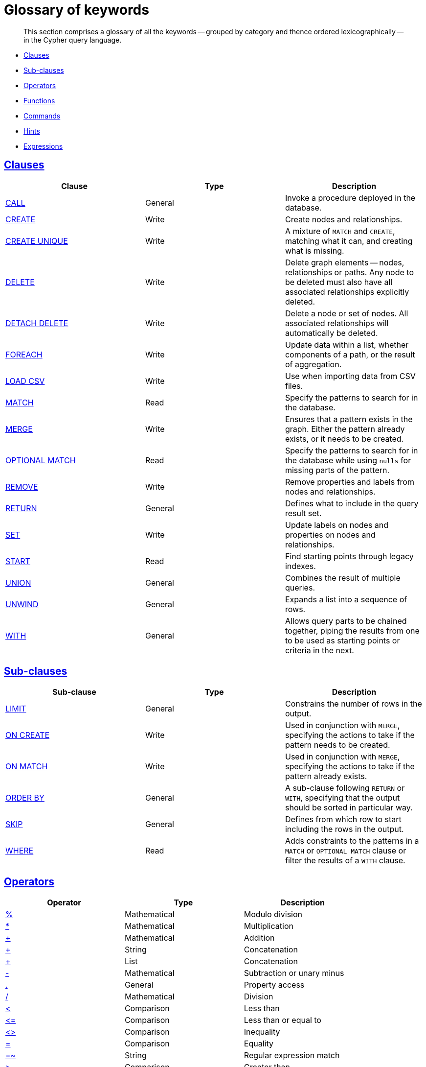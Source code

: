 [[cypher-glossary]]
= Glossary of keywords

[abstract]
--
This section comprises a glossary of all the keywords -- grouped by category and thence ordered lexicographically -- in the Cypher query language.
--

* <<glossary-clauses,Clauses>>
* <<glossary-sub-clauses,Sub-clauses>>
* <<glossary-operators,Operators>>
* <<glossary-functions,Functions>>
* <<glossary-commands,Commands>>
* <<glossary-hints,Hints>>
* <<glossary-expressions,Expressions>>


[[glossary-clauses]]
== <<query-clause,Clauses>>

[options="header"]
|===
|Clause                                     | Type      |   Description
|<<query-call,CALL>>                        | General   | Invoke a procedure deployed in the database.
|<<query-create,CREATE>>                    | Write     |  Create nodes and relationships.
|<<query-create-unique,CREATE UNIQUE>>      | Write     |  A mixture of `MATCH` and `CREATE`, matching what it can, and creating what is missing.
|<<query-delete,DELETE>>                    | Write     |  Delete graph elements — nodes, relationships or paths. Any node to be deleted must also have all associated relationships explicitly deleted.
|<<query-delete,DETACH DELETE>>             | Write     |  Delete a node or set of nodes. All associated relationships will automatically be deleted.
|<<query-foreach,FOREACH>>                  | Write     |  Update data within a list, whether components of a path, or the result of aggregation.
|<<query-load-csv,LOAD CSV>>                | Write     |  Use when importing data from CSV files.
|<<query-match,MATCH>>                      | Read      |  Specify the patterns to search for in the database.
|<<query-merge,MERGE>>                      | Write     |  Ensures that a pattern exists in the graph. Either the pattern already exists, or it needs to be created.
|<<query-optional-match,OPTIONAL MATCH>>    | Read      |  Specify the patterns to search for in the database while using `nulls` for missing parts of the pattern.
|<<query-remove,REMOVE>>                    | Write     |  Remove properties and labels from nodes and relationships.
|<<query-return,RETURN>>                    | General   |  Defines what to include in the query result set.
|<<query-set,SET>>                          | Write     |  Update labels on nodes and properties on nodes and relationships.
|<<query-start,START>>                      | Read      |  Find starting points through legacy indexes.
|<<query-union,UNION>>                      | General   |  Combines the result of multiple queries.
|<<query-unwind,UNWIND>>                    | General   |  Expands a list into a sequence of rows.
|<<query-with,WITH>>                        | General   |  Allows query parts to be chained together, piping the results from one to be used as starting points or criteria in the next.
|===


[[glossary-sub-clauses]]
== <<query-clause,Sub-clauses>>

[options="header"]
|===
|Sub-clause                                     | Type      |   Description
|<<query-limit,LIMIT>>                          | General   | Constrains the number of rows in the output.
|<<query-merge-on-create-on-match,ON CREATE>>   | Write     | Used in conjunction with `MERGE`, specifying the actions to take if the pattern needs to be created.
|<<query-merge-on-create-on-match,ON MATCH>>    | Write     | Used in conjunction with `MERGE`, specifying the actions to take if the pattern already exists.
|<<query-order,ORDER BY>>                       | General   | A sub-clause following `RETURN` or `WITH`, specifying that the output should be sorted in particular way.
|<<query-skip,SKIP>>                            | General   | Defines from which row to start including the rows in the output.
|<<query-where,WHERE>>                          | Read      | Adds constraints to the patterns in a `MATCH` or `OPTIONAL MATCH` clause or filter the results of a `WITH` clause.
|===


[[glossary-operators]]
== <<query-operators,Operators>>

[options="header"]
|===
|Operator                                                   | Type          | Description
| <<query-operators-mathematical,%>>                      | Mathematical  | Modulo division
| <<query-operators-mathematical,*>>                      | Mathematical  | Multiplication
| <<query-operators-mathematical,+>>                      | Mathematical  | Addition
| <<query-operators-string,+>>                            | String        | Concatenation
| <<query-operators-list,+>>                              | List          | Concatenation
| <<query-operators-mathematical,\->>                      | Mathematical  | Subtraction or unary minus
| <<query-operators-general,.>>                             | General      | Property access
| <<query-operators-mathematical,/>>                      | Mathematical  | Division
| <<query-operators-comparison,<>>                        | Comparison    | Less than
| <<query-operators-comparison,\<\=>>                       | Comparison    | Less than or equal to
| <<query-operators-comparison,<> >>                       | Comparison    | Inequality
| <<query-operators-comparison,\=>>                        | Comparison    | Equality
| <<query-operators-string,=~>>                           | String        | Regular expression match
| <<query-operators-comparison,> >>                        | Comparison    | Greater than
| <<query-operators-comparison,>\=>>                       | Comparison    | Greater than or equal to
| <<query-operators-boolean,AND>>                         | Boolean       | Conjunction
| <<query-operator-comparison-string-specific,CONTAINS>>  | String comparison | Case-sensitive inclusion search
| <<query-operators-general,DISTINCT>>           | General           | Duplicate removal
| <<query-operator-comparison-string-specific,ENDS WITH>> | String comparison | Case-sensitive suffix search
| <<query-operators-list,IN>>                             | List          | List element existence check
| <<query-operators-comparison,IS NOT NULL>>              | Comparison    | Non-`null` check
| <<query-operators-comparison,IS NULL>>                  | Comparison    | `null` check
| <<query-operators-boolean,NOT>>                         | Boolean       | Negation
| <<query-operators-boolean,OR>>                          | Boolean       | Disjunction
| <<query-operator-comparison-string-specific,STARTS WITH>>   | String comparison | Case-sensitive prefix search
| <<query-operators-boolean,XOR>>                         | Boolean     | Exclusive disjunction
| <<query-operators-general,[]>>                            | General        | Dynamic property access
| <<query-operators-list,[]>>                            | List        | Accessing element(s) in a list
| <<query-operators-mathematical,^>>                      | Mathematical  | Exponentiation
|===


[[glossary-functions]]
== <<query-function,Functions>>

[options="header"]
|===
|Function                                       | Type              | Description
|<<functions-abs, abs()>>                       |  Numeric          | Returns the absolute value of a number.
|<<functions-acos, acos()>>                     | Trigonometric     | Returns the arccosine of the expression.
|<<functions-all,all()>>                        | Predicate         | Tests whether a predicate holds for all elements in the list.
|<<functions-any,any()>>                        | Predicate         | Tests whether a predicate holds for at least one element in the list.
|<<functions-asin, asin()>>                     | Trigonometric     | Returns the arcsine of the expression.
|<<functions-atan, atan()>>                     | Trigonometric     | Returns the arctangent of the expression.
|<<functions-atan2, atan2()>>                   | Trigonometric     | Returns the arctangent2 of a set of coordinates.
|<<functions-avg,avg()>>                        | Aggregating       | Returns the average of a numeric column.
|<<functions-ceil, ceil()>>                     | Numeric           | Returns the smallest integer greater than or equal to the argument.
|<<functions-coalesce,coalesce()>>              | Scalar            | Returns the first non-`null` value in the list of expressions passed to it.
|<<functions-collect,collect()>>                | Aggregating       | Returns a list containing all collected values.
|<<functions-cos, cos()>>                       | Trigonometric     | Returns the cosine of the expression.
|<<functions-cot, cot()>>                       | Trigonometric     | Returns the cotangent of the expression.
|<<functions-count,count()>>                    | Aggregating       | Returns the number of rows.
|<<functions-degrees, degrees()>>               | Trigonometric     | Converts radians to degrees.
|<<functions-distance,distance()>>              | Spatial           | Returns a floating point number representing the geodesic distance between any two given points.
|<<functions-e, e()>>                           | Logarithmic       | Returns the base of the natural logarithm, `e`.
|<<functions-endnode,endNode()>>                | Scalar            | Returns the last node of a relationship.
|<<functions-exists,exists()>>                  | Predicate         | Returns true if a match for the pattern exists in the graph, or the property exists in the node, relationship or map.
|<<functions-exp, exp()>>                       | Logarithmic       | Returns `e^n`, where `e` is the base of the natural logarithm, and `n` is the value of the argument expression.
|<<functions-extract,extract()>>                | List              | Returns a single property, or the value of a function from a list of nodes or relationships.
|<<functions-filter,filter()>>                  | List              | Returns all the elements in a list complying with a predicate.
|<<functions-floor, floor()>>                   | Numeric           | Returns the greatest integer less than or equal to the expression.
|<<functions-haversin, haversin()>>             | Trigonometric     | Returns half the versine of the expression.
|<<functions-head,head()>>                      | Scalar            | Returns the first element in a list.
|<<functions-id,id()>>                          | Scalar            | Returns the id of the relationship or node.
|<<functions-keys,keys()>>                      | List              | Returns a list of string representations for the property names of a node, relationship, or map.
|<<functions-labels,labels()>>                  | List              | Returns a list of string representations for the labels attached to a node.
|<<functions-last,last()>>                      | Scalar            | Returns the last element in a list.
|<<functions-left,left()>>                      | String            | Returns a string containing the left n characters of the original string.
|<<functions-length,length()>>                  | Scalar            | Returns the length of a path.
|<<functions-log, log()>>                       | Logarithmic       | Returns the natural logarithm of the expression.
|<<functions-log10, log10()>>                   | Logarithmic       | Returns the common logarithm (base 10) of the expression.
|<<functions-ltrim,lTrim()>>                    | String            | Returns the original string with whitespace removed from the left side.
|<<functions-max,max()>>                        | Aggregating       | Returns the highest value in a numeric column.
|<<functions-min,min()>>                        | Aggregating       | Returns the lowest value in a numeric column.
|<<functions-nodes,nodes()>>                    | List              | Returns all nodes in a path.
|<<functions-none,none()>>                      | Predicate         | Returns true if the predicate holds for no element in the list.
|<<functions-percentilecont,percentileCont()>>  | Aggregating       | Returns the percentile of a given value over a group using linear interpolation.
|<<functions-percentiledisc,percentileDisc()>>  | Aggregating       | Returns the nearest value to a given percentile over a group using a rounding method.
|<<functions-pi, pi()>>                         | Trigonometric     | Returns the mathematical constant _pi_.
|<<functions-point,point()>>                    | Spatial           | Returns a point object, given two coordinate values.
|<<functions-properties,properties()>>          | Scalar            | If the argument is a node or a relationship, the returned map is a map of its properties.
|<<functions-radians, radians()>>               | Trigonometric     | Converts degrees to radians.
|<<functions-rand, rand()>>                     | Numeric           | Returns a random number in the range from 0 (inclusive) to 1 (exclusive), `[0, 1)`.
|<<functions-range,range()>>                    | List              | Returns numerical values in a range.
|<<functions-reduce,reduce()>>                  | List              | Runs an expression against individual elements of a list, storing the result of the expression in an accumulator.
|<<functions-relationships,relationships()>>    | List              | Returns all relationships in a path.
|<<functions-replace,replace()>>                | String            | Returns a string with the search string replaced by the replace string, replacing all occurrences.
|<<functions-reverse,reverse()>>                | String            | Returns the original string reversed.
|<<functions-right,right()>>                    | String            | Returns a string containing the right n characters of the original string.
|<<functions-round, round()>>                   | Numeric           | Returns the numerical expression, rounded to the nearest integer.
|<<functions-rtrim,rTrim()>>                    | String            | Returns the original string with whitespace removed from the right side.
|<<functions-sign, sign()>>                     | Numeric           | Returns the signum of a number -- zero if the expression is zero, `-1` for any negative number, and `1` for any positive number.
|<<functions-sin, sin()>>                       | Trigonometric     | Returns the sine of the expression.
|<<functions-single,single()>>                  | Predicate         | Returns true if the predicate holds for exactly one of the elements in the list.
|<<functions-size,size()>>                      | Scalar            | Returns the number of items in a list.
|<<functions-size-of-pattern-expression,Size of pattern expression>>  | Scalar   | Returns the number of sub-graphs matching the pattern expression.
|<<functions-size-of-string,Size of string>>  | Scalar          | Returns the size of a string.
|<<functions-split,split()>>                    | String            | Returns the sequence of strings which are delimited by split patterns.
|<<functions-sqrt, sqrt()>>                     | Logarithmic       | Returns the square root of a number.
|<<functions-startnode,startNode()>>            | Scalar            | Returns the first node of a relationship.
|<<functions-stdev,stDev()>>                    | Aggregating       | Returns the standard deviation for a given value over a group for a sample of a population.
|<<functions-stdevp,stDevP()>>                  | Aggregating       | Returns the standard deviation for a given value over a group for an entire population.
|<<functions-substring,substring()>>            | String            | Returns a substring of the original, with a 0-based index start and length.
|<<functions-sum,sum()>>                        | Aggregating       | Returns the sum of a numeric column.
|<<functions-tail,tail()>>                      | List              | Returns all but the first element in a list.
|<<functions-tan, tan()>>                       | Trigonometric     | Returns the tangent of the expression.
|<<functions-timestamp,timestamp()>>            | Scalar            | Returns the difference, measured in milliseconds, between the current time and midnight, January 1, 1970 UTC.
|<<functions-toboolean,toBoolean()>>                | Scalar            | Converts the argument to a boolean and returns the result.
|<<functions-tofloat,toFloat()>>                | Scalar            | Converts the argument to a float and returns the result.
|<<functions-tointeger,toInteger()>>                    | Scalar            | Converts the argument to an integer and returns the result.
|<<functions-tolower,toLower()>>                    | String            | Returns the original string in lowercase.
|<<functions-tostring,toString()>>              | String            | Converts the argument to a string.
|<<functions-toupper,toUpper()>>                    | String            | Returns the original string in uppercase.
|<<functions-trim,trim()>>                      | String            | Returns the original string with whitespace removed from both sides.
|<<functions-type,type()>>                      | Scalar            | Returns a string representation of the relationship type.
|===


[[glossary-commands]]
== Commands

=== <<query-constraints,Constraints>>
[options="header"]
|===
|Constraint command                                    | Type   | Description
|<<constraints-create-uniqueness-constraint,CREATE CONSTRAINT ON (n:Label) ASSERT n.property IS UNIQUE>>  |  Unique node property | Create a constraint ensuring the uniqueness of the combination of node label and property value for a particular property key across all nodes.
|<<constraints-drop-uniqueness-constraint,DROP CONSTRAINT ON (n:Label) ASSERT n.property IS UNIQUE>>       | Unique node property | Drop a constraint ensuring the uniqueness of the combination of node label and property value for a particular property key across all nodes.
|<<constraints-create-node-property-existence-constraint,CREATE CONSTRAINT ON (n:Label) ASSERT exists(n.property)>>  | Node property existence   | Create a constraint ensuring that all nodes with a particular label have a certain property.
|<<constraints-drop-node-property-existence-constraint,DROP CONSTRAINT ON (n:Label) ASSERT exists(n.property)>>      | Node property existence   | Drop a constraint ensuring that all nodes with a particular label have a certain property.
|<<constraints-create-relationship-property-existence-constraint,CREATE CONSTRAINT ON ()-[r:REL_TYPE]-() ASSERT exists(r.property)>>  | Relationship property existence   | Create a constraint ensuring that all relationship with a particular type have a certain property.
|<<constraints-drop-relationship-property-existence-constraint,DROP CONSTRAINT ON ()-[r:REL_TYPE]-() ASSERT exists(r.property)>>      | Relationship property existence   | Drop a constraint ensuring that all relationship with a particular type have a certain property.
|===

=== <<query-schema-index,Indexes>>
[options="header"]
|===
|Index command                                              | Description
|<<schema-index-create-an-index,CREATE INDEX ON :Label(property)>>    | Create an index on all nodes with a particular label and property.
|<<schema-index-drop-an-index,DROP INDEX ON :Label(property)>>        | Drop an index on all nodes with a particular label and property.
|===


[[glossary-hints]]
== Hints

[options="header"]
|===
|Hint                                                              | Description
|<<query-using-index-hint,USING INDEX variable:Label(property)>>   | Index hints are used to specify which index, if any, the planner should use as a starting point.
|<<query-using-scan-hint,USING SCAN variable:Label>>               | Scan hints are used to force the planner to do a label scan (followed by a filtering operation) instead of using an index.
|<<query-using-join-hint,USING JOIN ON variable>>                  | Join hints are used to enforce a join operation at specified points.
|<<query-using-periodic-commit-hint,USING PERIODIC COMMIT>>        | This query hint may be used to prevent an out-of-memory error from occurring when importing large amounts of data using `LOAD CSV`.
|===


[[glossary-expressions]]
== Expressions

[options="header"]
|===
|Name           | Description
| <<query-syntax-case,CASE Expression>>  | A generic conditional expression, similar to if/else statements available in other languages.
|===